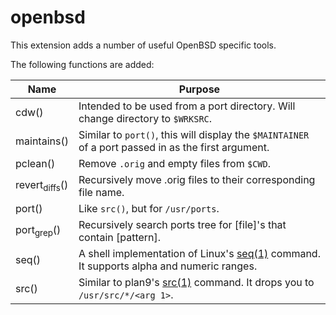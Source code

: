 * openbsd

This extension adds a number of useful OpenBSD specific tools.

The following functions are added:

| Name           | Purpose                                                                                             |
|----------------+-----------------------------------------------------------------------------------------------------|
| cdw()          | Intended to be used from a port directory. Will change directory to ~$WRKSRC~.                      |
| maintains()    | Similar to ~port()~, this will display the ~$MAINTAINER~ of a port passed in as the first argument. |
| pclean()       | Remove ~.orig~ and empty files from ~$CWD~.                                                         |
| revert_diffs() | Recursively move .orig files to their corresponding file name.                                      |
| port()         | Like ~src()~, but for ~/usr/ports~.                                                                 |
| port_grep()    | Recursively search ports tree for [file]'s that contain [pattern].                                  |
| seq()          | A shell implementation of Linux's [[https://linux.die.net/man/1/seq][seq(1)]] command. It supports alpha and numeric ranges.             |
| src()          | Similar to plan9's [[http://man.9front.org/1/src][src(1)]] command. It drops you to ~/usr/src/*/<arg 1>~.                            |

